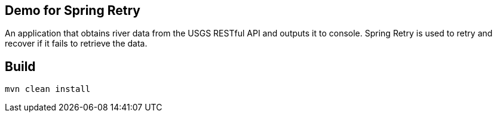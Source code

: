 == Demo for Spring Retry

An application that obtains river data from the USGS RESTful API and outputs it to console.
Spring Retry is used to retry and recover if it fails to retrieve the data.

== Build

`mvn clean install`